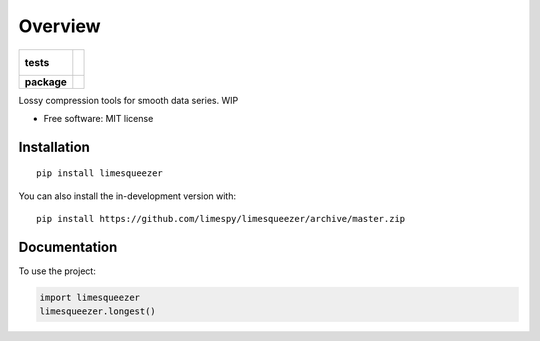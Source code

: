 ========
Overview
========

.. start-badges

.. list-table::
    :stub-columns: 1

    * - tests
      - |
        |
    * - package
      - | |version| |wheel| |supported-versions| |supported-implementations|
        | |commits-since|

.. |version| image:: https://img.shields.io/pypi/v/limesqueezer.svg
    :alt: PyPI Package latest release
    :target: https://pypi.org/project/limesqueezer

.. |wheel| image:: https://img.shields.io/pypi/wheel/limesqueezer.svg
    :alt: PyPI Wheel
    :target: https://pypi.org/project/limesqueezer

.. |supported-versions| image:: https://img.shields.io/pypi/pyversions/limesqueezer.svg
    :alt: Supported versions
    :target: https://pypi.org/project/limesqueezer

.. |supported-implementations| image:: https://img.shields.io/pypi/implementation/limesqueezer.svg
    :alt: Supported implementations
    :target: https://pypi.org/project/limesqueezer

.. |commits-since| image:: https://img.shields.io/github/commits-since/limespy/limesqueezer/v1.0.9.svg
    :alt: Commits since latest release
    :target: https://github.com/limespy/limesqueezer/compare/v1.0.9...master



.. end-badges

Lossy compression tools for smooth data series. WIP

* Free software: MIT license

Installation
============

::

    pip install limesqueezer

You can also install the in-development version with::

    pip install https://github.com/limespy/limesqueezer/archive/master.zip


Documentation
=============


To use the project:

.. code-block:: python

    import limesqueezer
    limesqueezer.longest()
